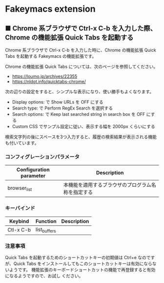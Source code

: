 #+STARTUP: showall indent

* Fakeymacs extension

** ■ Chrome 系ブラウザで Ctrl-x C-b を入力した際、Chrome の機能拡張 Quick Tabs を起動する

Chrome 系ブラウザで Ctrl-x C-b を入力した時に、Chrome の機能拡張 Quick Tabs を起動する
Fakeymacs の機能拡張です。

Chrome の機能拡張 Quick Tabs については、次のページを参照してください。

- https://loumo.jp/archives/22355
- https://nldot.info/quicktabs-chrome/

次の辺りの設定をすると、シンプルな表示になり、使い勝手もよくなります。

- Display options: で Show URLs を OFF にする
- Search type: で Perform RegEx Search を選択する
- Search options: で Keep last searched string in search box を OFF にする
- Custom CSS でサンプル設定に従い、表示する幅を 2000px くらいにする

検索文字列の後にスペースを3つ入力すると、履歴の検索結果が表示される機能も付いています。

*** コンフィグレーションパラメータ

|-------------------------+----------------------------------------------------|
| Configuration parameter | Description                                        |
|-------------------------+----------------------------------------------------|
| browser_list            | 本機能を適用するブラウザのプログラム名称を指定する |
|-------------------------+----------------------------------------------------|

*** キーバインド

|-----------+--------------+-------------|
| Keybind   | Function     | Description |
|-----------+--------------+-------------|
| Ctl-x C-b | list_buffers |             |
|-----------+--------------+-------------|

*** 注意事項

Quick Tabs を起動するためのショートカットキーの初期値は Ctrl+e なのですが、Quick Tabs
をインストールしてもこのショートカットキーは有効にならないようです。
機能拡張のキーボードショートカットの機能で再登録すると有効になるようですので、お試し
ください。

